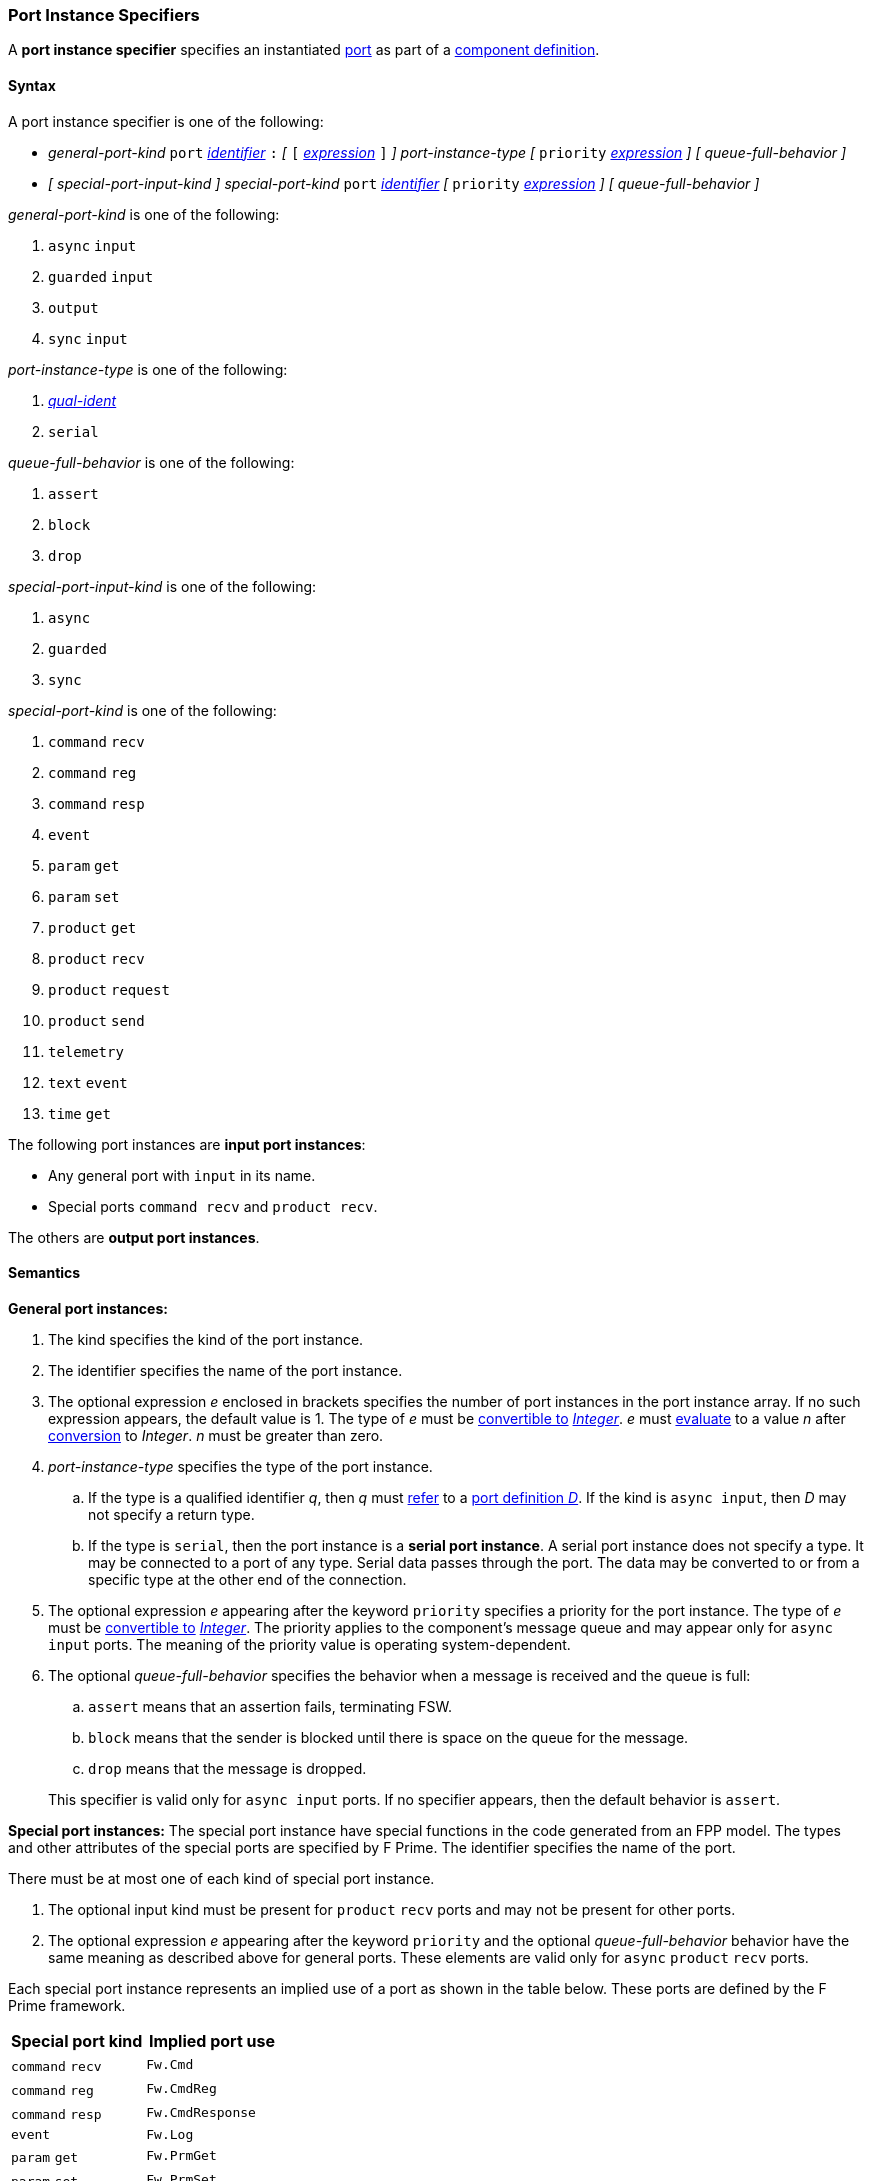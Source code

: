 === Port Instance Specifiers

A *port instance specifier* specifies an instantiated 
<<Definitions_Port-Definitions,port>> as part
of a
<<Definitions_Component-Definitions,component definition>>.

==== Syntax

A port instance specifier is one of the following:

* _general-port-kind_ `port` <<Lexical-Elements_Identifiers,_identifier_>> `:` 
_[_
`[` <<Expressions,_expression_>> `]`
_]_
_port-instance-type_
_[_
`priority` <<Expressions,_expression_>>
_]_
_[_
_queue-full-behavior_
_]_

* _[_ _special-port-input-kind_ _]_
_special-port-kind_ `port` <<Lexical-Elements_Identifiers,_identifier_>>
_[_
`priority` <<Expressions,_expression_>>
_]_
_[_
_queue-full-behavior_
_]_

_general-port-kind_ is one of the following:

. `async` `input`

. `guarded` `input`

. `output`

. `sync` `input`

_port-instance-type_ is one of the following:

. <<Scoping-of-Names_Qualified-Identifiers,_qual-ident_>>

. `serial`

_queue-full-behavior_ is one of the following:

. `assert`

. `block`

. `drop`

_special-port-input-kind_ is one of the following:

. `async`

. `guarded`

. `sync`

_special-port-kind_ is one of the following:

. `command` `recv`

. `command` `reg`

. `command` `resp`

. `event`

. `param` `get`

. `param` `set`

. `product` `get`

. `product` `recv`

. `product` `request`

. `product` `send`

. `telemetry`

. `text` `event`

. `time` `get`

The following port instances are *input port instances*:

* Any general port with `input` in its name.

* Special ports `command recv` and `product recv`.

The others are *output port instances*.

==== Semantics

*General port instances:*

. The kind specifies the kind of the port instance.

. The identifier specifies the name of the port instance.

. The optional expression _e_ enclosed in brackets specifies the
number of port instances in the port instance array.
If no such expression appears, the default value is 1.
The type of _e_ must be <<Type-Checking_Type-Conversion,convertible to>>
<<Types_Internal-Types_Integer,_Integer_>>.
_e_ must
<<Evaluation,evaluate>> to a value _n_ after
<<Evaluation_Type-Conversion,conversion>> to _Integer_.
_n_ must be greater than zero.

. _port-instance-type_ specifies the type of the port instance.

.. If the type is a qualified identifier _q_, then _q_ must
<<Scoping-of-Names_Resolution-of-Qualified-Identifiers,refer>> to a
<<Definitions_Port-Definitions,port definition _D_>>.
If the kind is `async input`, then _D_
may not specify a return type.

.. If the type is `serial`, then the port instance is a *serial
port instance*.
A serial port instance does not specify a type.
It may be connected to a port of any type.
Serial data passes through the port.
The data may be converted to or
from a specific type at the other end of the connection.

. The optional expression _e_ appearing after the keyword
`priority` specifies a priority for the port instance.
The type of _e_ must be <<Type-Checking_Type-Conversion,convertible to>>
<<Types_Internal-Types_Integer,_Integer_>>.
The priority applies to the component's message queue and may appear only for 
`async input` ports.
The meaning of the priority value is operating system-dependent.

. The optional _queue-full-behavior_ specifies the behavior when a
message is received and the queue is full:

.. `assert` means that an assertion fails, terminating FSW.

.. `block` means that the sender is blocked until there is
space on the queue for the message.

.. `drop` means that the message is dropped.

+
This specifier is valid only for `async input` ports.
If no specifier appears, then the default behavior is `assert`.

*Special port instances:*
The special port instance have special functions in the code generated
from an FPP model.
The types and other attributes of the special ports are specified by F Prime.
The identifier specifies the name of the port.

There must be at most one of each kind of special port instance.

. The optional input kind must be present for `product` `recv` ports
and may not be present for other ports.

. The optional expression _e_ appearing after the keyword
`priority` and the optional _queue-full-behavior_ behavior have
the same meaning as described above for general ports.
These elements are valid only for `async` `product` `recv` ports.

Each special port instance represents an implied use of a port
as shown in the table below.
These ports are defined by the F Prime framework.

|===
|Special port kind|Implied port use

|`command` `recv`
|`Fw.Cmd`

|`command` `reg`
|`Fw.CmdReg`

|`command` `resp`
|`Fw.CmdResponse`

|`event`
|`Fw.Log`

|`param` `get`
|`Fw.PrmGet`

|`param` `set`
|`Fw.PrmSet`

|`product` `get`
|`Fw.DpGet`

|`product` `recv`
|`Fw.DpResponse`

|`product` `request`
|`Fw.DpRequest`

|`product` `send`
|`Fw.DpSend`

|`telemetry`
|`Fw.Tlm`

|`text` `event`
|`Fw.LogText`

|`time` `get`
|`Fw.Time`

|===

==== Examples

*General ports:*

[source,fpp]
----
@ Async input port of type Fw.Com
@ It has priority 10.
@ It drops input received when the queue is full.
async input port asyncComIn: Fw.Com priority 10 drop

@ Async input serial port
async input port serialIn: serial

@ Guarded input port of type Fw.Com
guarded input port guardedComIn: Fw.Com

@ Output port array of 10 Fw.Com ports
output port comOut: [10] Fw.Com

@ Sync input port of type Fw.Com
sync input port syncComIn: Fw.Com
----

*Special ports:*

[source,fpp]
----
@ A port for receiving commands from the command dispatcher
command recv port cmdIn

@ A port for sending command registration requests to the command dispatcher
command reg port cmdRegOut

@ A port for sending responses to the command dispatcher
command resp port cmdRespOut

@ A port for emitting events
event port eventOut

@ A port for emitting text events
text event port textEventOut

@ A port for getting parameter values from the parameter database
param get port paramGetOut

@ A port for sending parameter values to the parameter database
param set port paramSetOut

@ A port for emitting telemetry channels
telemetry port tlmOut

@ A port for getting the current time
time get port timeGetOut

@ An async port for receiving requested data product buffers
async product recv port productRecvIn

@ A port for requesting data product buffers
product request port productRequestOut

@ A port for sending data products
product send port productSendOut

----
